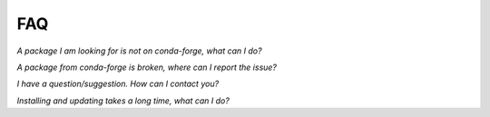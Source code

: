 FAQ
***

*A package I am looking for is not on conda-forge, what can I do?*


*A package from conda-forge is broken, where can I report the issue?*


*I have a question/suggestion. How can I contact you?*


*Installing and updating takes a long time, what can I do?*
